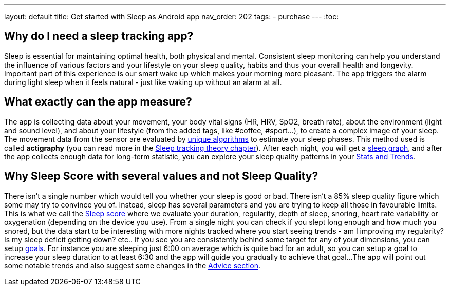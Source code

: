 ---
layout: default
title: Get started with Sleep as Android app
nav_order: 202
//parent: /general/general_info.html
tags:
- purchase
---
:toc:

== Why do I need a sleep tracking app?

Sleep is essential for maintaining optimal health, both physical and mental.
Consistent sleep monitoring can help you understand the influence of various factors and your lifestyle on your sleep quality, habits and thus your overall health and longevity.
Important part of this experience is our smart wake up which makes your morning more pleasant. The app triggers the alarm during light sleep when it feels natural - just like waking up without an alarm at all.


== What exactly can the app measure?

The app is collecting data about your movement, your body vital signs (HR, HRV, SpO2, breath rate), about the environment (light and sound level), and about your lifestyle (from the added tags, like #coffee, #sport...), to create a complex image of your sleep.
The movement data from the sensor are evaluated by https://sleep.urbandroid.org/how-do-we-measure-your-dreams/[unique algorithms] to estimate your sleep phases. This method used is called *actigraphy* (you can read more in the <<sleep/sleep_tracking_theory, Sleep tracking theory chapter>>). After each night, you will get a <<sleep/how_to_read_sleep_graph, sleep graph>>, and after the app collects enough data for long-term statistic, you can explore your sleep quality patterns in your <<sleep/statistics, Stats and Trends>>.


== Why Sleep Score with several values and not Sleep Quality?

There isn't a single number which would tell you whether your sleep is good or bad. There isn't a 85% sleep quality figure which some may try to convince you of. Instead, sleep has several parameters and you are trying to keep all those in favourable limits.
This is what we call the <</sleep/sleepscore,Sleep score>> where we evaluate your duration, regularity, depth of sleep, snoring, heart rate variability or oxygenation (depending on the device you use).
From a single night you can check if you slept long enough and how much you snored, but the data start to be interesting with more nights tracked where you start seeing trends - am I improving my regularity? Is my sleep deficit getting down? etc..
If you see you are consistently behind some target for any of your dimensions, you can setup <</sleep/goals,goals>>. For instance you are sleeping just 6:00 on average which is quite bad for an adult, so you can setup a goal to increase your sleep duration to at least 6:30 and the app will guide you gradually to achieve that goal...
The app will point out some notable trends and also suggest some changes in the <<sleep/advice,Advice section>>.


//== Quick video tour in the app



//== Quick video guide for first sleep tracking with an alarm



//== Quick video guide for creating a repeating work-day alarm


//== Quick video guide for connecting a wearable